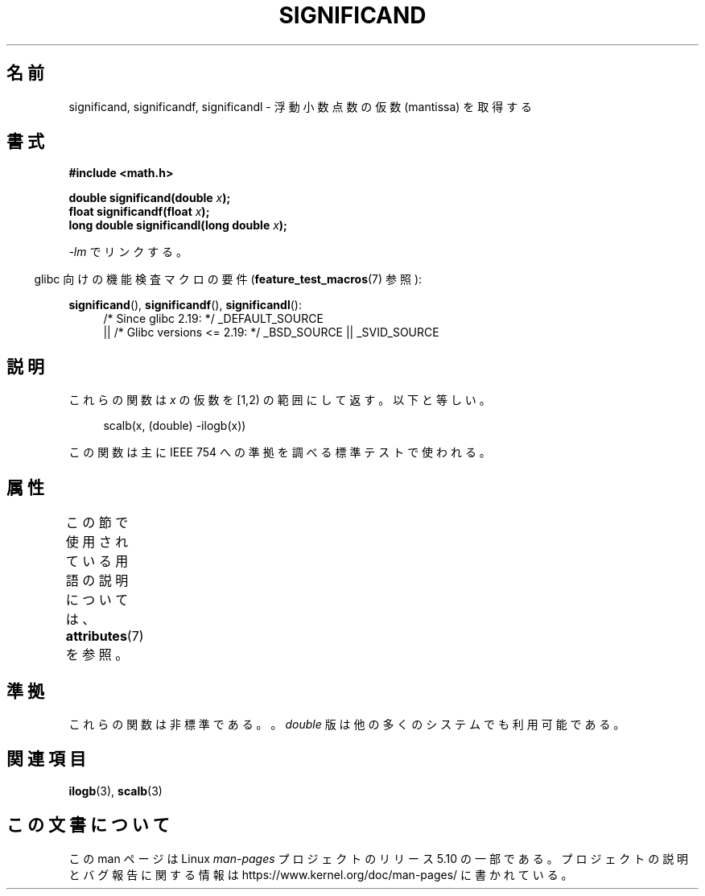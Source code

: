 .\" Copyright 2002 Walter Harms (walter.harms@informatik.uni-oldenburg.de)
.\"
.\" %%%LICENSE_START(GPL_NOVERSION_ONELINE)
.\" Distributed under GPL
.\" %%%LICENSE_END
.\"
.\" heavily based on glibc infopages, copyright Free Software Foundation
.\"
.\"*******************************************************************
.\"
.\" This file was generated with po4a. Translate the source file.
.\"
.\"*******************************************************************
.\"
.\" Japanese Version Copyright (c) 2005 Yuichi SATO
.\"         all rights reserved.
.\" Translated Tue Feb  1 07:40:41 JST 2005
.\"         by Yuichi SATO <ysato444@yahoo.co.jp>
.\"
.TH SIGNIFICAND 3 2017\-09\-15 GNU "Linux Programmer's Manual"
.SH 名前
significand, significandf, significandl \- 浮動小数点数の仮数 (mantissa) を取得する
.SH 書式
\fB#include <math.h>\fP
.PP
\fBdouble significand(double \fP\fIx\fP\fB);\fP
.br
\fBfloat significandf(float \fP\fIx\fP\fB);\fP
.br
\fBlong double significandl(long double \fP\fIx\fP\fB);\fP
.PP
\fI\-lm\fP でリンクする。
.PP
.RS -4
glibc 向けの機能検査マクロの要件 (\fBfeature_test_macros\fP(7)  参照):
.RE
.PP
.ad l
\fBsignificand\fP(), \fBsignificandf\fP(), \fBsignificandl\fP():
.RS 4
/* Since glibc 2.19: */ _DEFAULT_SOURCE
    || /* Glibc versions <= 2.19: */ _BSD_SOURCE || _SVID_SOURCE
.RE
.ad b
.SH 説明
これらの関数は \fIx\fP の仮数を [1,2) の範囲にして返す。 以下と等しい。
.PP
.in +4n
.EX
scalb(x, (double) \-ilogb(x))
.EE
.in
.PP
この関数は主に IEEE 754 への準拠を調べる標準テストで使われる。
.SH 属性
この節で使用されている用語の説明については、 \fBattributes\fP(7) を参照。
.TS
allbox;
lb lb lb
l l l.
インターフェース	属性	値
T{
\fBsignificand\fP(),
.br
\fBsignificandf\fP(),
.br
\fBsignificandl\fP()
T}	Thread safety	MT\-Safe
.TE
.sp 1
.SH 準拠
.\" .SH HISTORY
.\" This function came from BSD.
これらの関数は非標準である。。 \fIdouble\fP 版は他の多くのシステムでも利用可能である。
.SH 関連項目
\fBilogb\fP(3), \fBscalb\fP(3)
.SH この文書について
この man ページは Linux \fIman\-pages\fP プロジェクトのリリース 5.10 の一部である。プロジェクトの説明とバグ報告に関する情報は
\%https://www.kernel.org/doc/man\-pages/ に書かれている。
